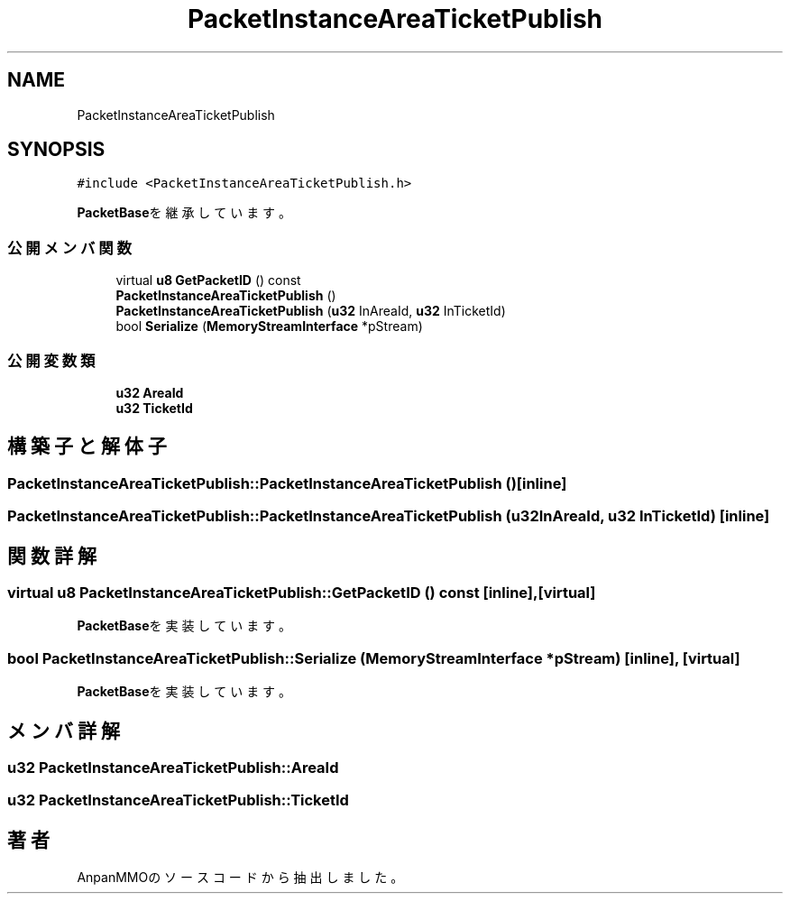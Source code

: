 .TH "PacketInstanceAreaTicketPublish" 3 "2018年12月21日(金)" "AnpanMMO" \" -*- nroff -*-
.ad l
.nh
.SH NAME
PacketInstanceAreaTicketPublish
.SH SYNOPSIS
.br
.PP
.PP
\fC#include <PacketInstanceAreaTicketPublish\&.h>\fP
.PP
\fBPacketBase\fPを継承しています。
.SS "公開メンバ関数"

.in +1c
.ti -1c
.RI "virtual \fBu8\fP \fBGetPacketID\fP () const"
.br
.ti -1c
.RI "\fBPacketInstanceAreaTicketPublish\fP ()"
.br
.ti -1c
.RI "\fBPacketInstanceAreaTicketPublish\fP (\fBu32\fP InAreaId, \fBu32\fP InTicketId)"
.br
.ti -1c
.RI "bool \fBSerialize\fP (\fBMemoryStreamInterface\fP *pStream)"
.br
.in -1c
.SS "公開変数類"

.in +1c
.ti -1c
.RI "\fBu32\fP \fBAreaId\fP"
.br
.ti -1c
.RI "\fBu32\fP \fBTicketId\fP"
.br
.in -1c
.SH "構築子と解体子"
.PP 
.SS "PacketInstanceAreaTicketPublish::PacketInstanceAreaTicketPublish ()\fC [inline]\fP"

.SS "PacketInstanceAreaTicketPublish::PacketInstanceAreaTicketPublish (\fBu32\fP InAreaId, \fBu32\fP InTicketId)\fC [inline]\fP"

.SH "関数詳解"
.PP 
.SS "virtual \fBu8\fP PacketInstanceAreaTicketPublish::GetPacketID () const\fC [inline]\fP, \fC [virtual]\fP"

.PP
\fBPacketBase\fPを実装しています。
.SS "bool PacketInstanceAreaTicketPublish::Serialize (\fBMemoryStreamInterface\fP * pStream)\fC [inline]\fP, \fC [virtual]\fP"

.PP
\fBPacketBase\fPを実装しています。
.SH "メンバ詳解"
.PP 
.SS "\fBu32\fP PacketInstanceAreaTicketPublish::AreaId"

.SS "\fBu32\fP PacketInstanceAreaTicketPublish::TicketId"


.SH "著者"
.PP 
 AnpanMMOのソースコードから抽出しました。
